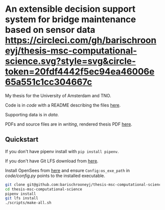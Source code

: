* An extensible decision support system for bridge maintenance based on sensor data [[https://circleci.com/gh/barischrooneyj/thesis-msc-computational-science.svg?style=svg&circle-token=20fdf4442f5ec94ea46006e65a551c1cc304667c]]
  
My thesis for the University of Amsterdam and TNO.

Code is in [[code]] with a README describing the files [[./code/README.org][here]].

Supporting data is in [[data]].

PDFs and source files are in [[writing]], rendered thesis PDF [[./writing/thesis/thesis.pdf][here]].

** Quickstart

If you don't have pipenv install with =pip install pipenv=.

If you don't have Git LFS download from [[https://git-lfs.github.com/][here]].

Install OpenSees from [[http://opensees.berkeley.edu/wiki/index.php/Getting_Started_with_OpenSees_--_Download_OpenSees][here]] and ensure =Config:os_exe_path= in [[code/config.py]]
points to the installed executable.

#+BEGIN_SRC bash
  git clone git@github.com:barischrooneyj/thesis-msc-computational-science
  cd thesis-msc-computational-science
  pipenv install
  git lfs install
  ./scripts/make-all.sh
#+END_SRC

